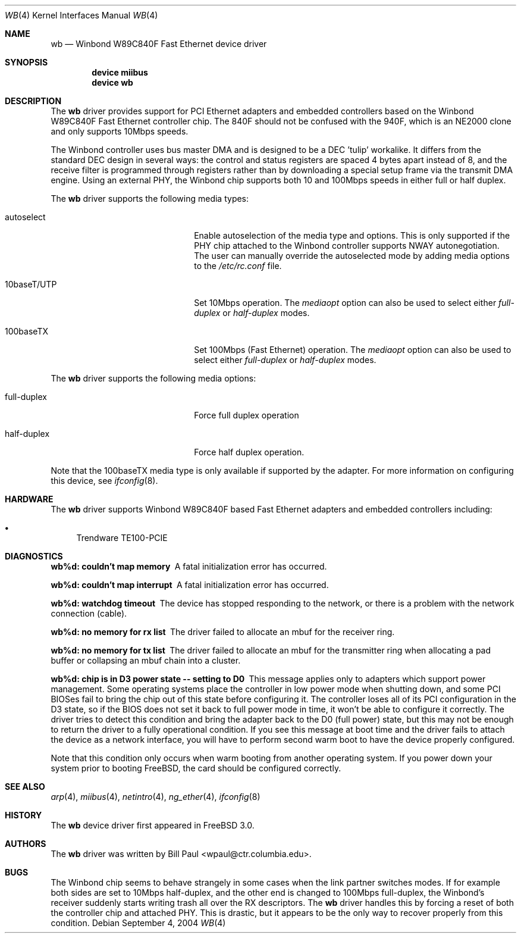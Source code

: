 .\" Copyright (c) 1997, 1998
.\"	Bill Paul <wpaul@ctr.columbia.edu>. All rights reserved.
.\"
.\" Redistribution and use in source and binary forms, with or without
.\" modification, are permitted provided that the following conditions
.\" are met:
.\" 1. Redistributions of source code must retain the above copyright
.\"    notice, this list of conditions and the following disclaimer.
.\" 2. Redistributions in binary form must reproduce the above copyright
.\"    notice, this list of conditions and the following disclaimer in the
.\"    documentation and/or other materials provided with the distribution.
.\" 3. All advertising materials mentioning features or use of this software
.\"    must display the following acknowledgement:
.\"	This product includes software developed by Bill Paul.
.\" 4. Neither the name of the author nor the names of any co-contributors
.\"    may be used to endorse or promote products derived from this software
.\"   without specific prior written permission.
.\"
.\" THIS SOFTWARE IS PROVIDED BY Bill Paul AND CONTRIBUTORS ``AS IS'' AND
.\" ANY EXPRESS OR IMPLIED WARRANTIES, INCLUDING, BUT NOT LIMITED TO, THE
.\" IMPLIED WARRANTIES OF MERCHANTABILITY AND FITNESS FOR A PARTICULAR PURPOSE
.\" ARE DISCLAIMED.  IN NO EVENT SHALL Bill Paul OR THE VOICES IN HIS HEAD
.\" BE LIABLE FOR ANY DIRECT, INDIRECT, INCIDENTAL, SPECIAL, EXEMPLARY, OR
.\" CONSEQUENTIAL DAMAGES (INCLUDING, BUT NOT LIMITED TO, PROCUREMENT OF
.\" SUBSTITUTE GOODS OR SERVICES; LOSS OF USE, DATA, OR PROFITS; OR BUSINESS
.\" INTERRUPTION) HOWEVER CAUSED AND ON ANY THEORY OF LIABILITY, WHETHER IN
.\" CONTRACT, STRICT LIABILITY, OR TORT (INCLUDING NEGLIGENCE OR OTHERWISE)
.\" ARISING IN ANY WAY OUT OF THE USE OF THIS SOFTWARE, EVEN IF ADVISED OF
.\" THE POSSIBILITY OF SUCH DAMAGE.
.\"
.\" $FreeBSD$
.\"
.Dd September 4, 2004
.Dt WB 4
.Os
.Sh NAME
.Nm wb
.Nd Winbond W89C840F Fast Ethernet device driver
.Sh SYNOPSIS
.Cd "device miibus"
.Cd "device wb"
.Sh DESCRIPTION
The
.Nm
driver provides support for PCI Ethernet adapters and embedded
controllers based on the Winbond W89C840F Fast Ethernet controller
chip.
The 840F should not be confused with the 940F, which is
an NE2000 clone and only supports 10Mbps speeds.
.Pp
The Winbond controller uses bus master DMA and is designed to be
a DEC 'tulip' workalike.
It differs from the standard DEC design
in several ways: the control and status registers are spaced 4
bytes apart instead of 8, and the receive filter is programmed through
registers rather than by downloading a special setup frame via
the transmit DMA engine.
Using an external PHY, the Winbond chip
supports both 10 and 100Mbps speeds in either full or half duplex.
.Pp
The
.Nm
driver supports the following media types:
.Pp
.Bl -tag -width xxxxxxxxxxxxxxxxxxxx
.It autoselect
Enable autoselection of the media type and options.
This is only
supported if the PHY chip attached to the Winbond controller
supports NWAY autonegotiation.
The user can manually override
the autoselected mode by adding media options to the
.Pa /etc/rc.conf
file.
.It 10baseT/UTP
Set 10Mbps operation.
The
.Ar mediaopt
option can also be used to select either
.Ar full-duplex
or
.Ar half-duplex
modes.
.It 100baseTX
Set 100Mbps (Fast Ethernet) operation.
The
.Ar mediaopt
option can also be used to select either
.Ar full-duplex
or
.Ar half-duplex
modes.
.El
.Pp
The
.Nm
driver supports the following media options:
.Pp
.Bl -tag -width xxxxxxxxxxxxxxxxxxxx
.It full-duplex
Force full duplex operation
.It half-duplex
Force half duplex operation.
.El
.Pp
Note that the 100baseTX media type is only available if supported
by the adapter.
For more information on configuring this device, see
.Xr ifconfig 8 .
.Sh HARDWARE
The
.Nm
driver supports Winbond W89C840F based Fast Ethernet
adapters and embedded controllers including:
.Pp
.Bl -bullet -compact
.It
Trendware TE100-PCIE
.El
.Sh DIAGNOSTICS
.Bl -diag
.It "wb%d: couldn't map memory"
A fatal initialization error has occurred.
.It "wb%d: couldn't map interrupt"
A fatal initialization error has occurred.
.It "wb%d: watchdog timeout"
The device has stopped responding to the network, or there is a problem with
the network connection (cable).
.It "wb%d: no memory for rx list"
The driver failed to allocate an mbuf for the receiver ring.
.It "wb%d: no memory for tx list"
The driver failed to allocate an mbuf for the transmitter ring when
allocating a pad buffer or collapsing an mbuf chain into a cluster.
.It "wb%d: chip is in D3 power state -- setting to D0"
This message applies only to adapters which support power
management.
Some operating systems place the controller in low power
mode when shutting down, and some PCI BIOSes fail to bring the chip
out of this state before configuring it.
The controller loses all of
its PCI configuration in the D3 state, so if the BIOS does not set
it back to full power mode in time, it won't be able to configure it
correctly.
The driver tries to detect this condition and bring
the adapter back to the D0 (full power) state, but this may not be
enough to return the driver to a fully operational condition.
If
you see this message at boot time and the driver fails to attach
the device as a network interface, you will have to perform second
warm boot to have the device properly configured.
.Pp
Note that this condition only occurs when warm booting from another
operating system.
If you power down your system prior to booting
.Fx ,
the card should be configured correctly.
.El
.Sh SEE ALSO
.Xr arp 4 ,
.Xr miibus 4 ,
.Xr netintro 4 ,
.Xr ng_ether 4 ,
.Xr ifconfig 8
.Sh HISTORY
The
.Nm
device driver first appeared in
.Fx 3.0 .
.Sh AUTHORS
The
.Nm
driver was written by
.An Bill Paul Aq wpaul@ctr.columbia.edu .
.Sh BUGS
The Winbond chip seems to behave strangely in some cases when the
link partner switches modes.
If for example both sides are set to
10Mbps half-duplex, and the other end is changed to 100Mbps
full-duplex, the Winbond's receiver suddenly starts writing trash
all over the RX descriptors.
The
.Nm
driver handles this by forcing a reset of both the controller
chip and attached PHY.
This is drastic, but it appears to be the
only way to recover properly from this condition.
